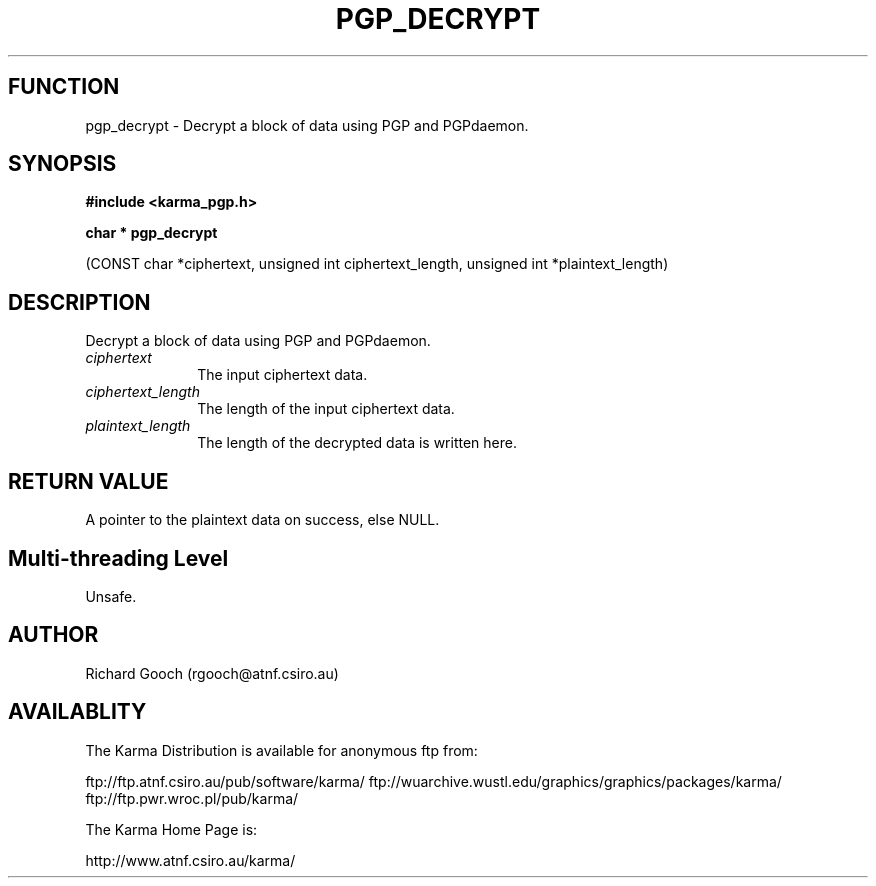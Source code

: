 .TH PGP_DECRYPT 3 "13 Nov 2005" "Karma Distribution"
.SH FUNCTION
pgp_decrypt \- Decrypt a block of data using PGP and PGPdaemon.
.SH SYNOPSIS
.B #include <karma_pgp.h>
.sp
.B char * pgp_decrypt
.sp
(CONST char *ciphertext, unsigned int ciphertext_length,
unsigned int *plaintext_length)
.SH DESCRIPTION
Decrypt a block of data using PGP and PGPdaemon.
.IP \fIciphertext\fP 1i
The input ciphertext data.
.IP \fIciphertext_length\fP 1i
The length of the input ciphertext data.
.IP \fIplaintext_length\fP 1i
The length of the decrypted data is written here.
.SH RETURN VALUE
A pointer to the plaintext data on success, else NULL.
.SH Multi-threading Level
Unsafe.
.SH AUTHOR
Richard Gooch (rgooch@atnf.csiro.au)
.SH AVAILABLITY
The Karma Distribution is available for anonymous ftp from:

ftp://ftp.atnf.csiro.au/pub/software/karma/
ftp://wuarchive.wustl.edu/graphics/graphics/packages/karma/
ftp://ftp.pwr.wroc.pl/pub/karma/

The Karma Home Page is:

http://www.atnf.csiro.au/karma/
